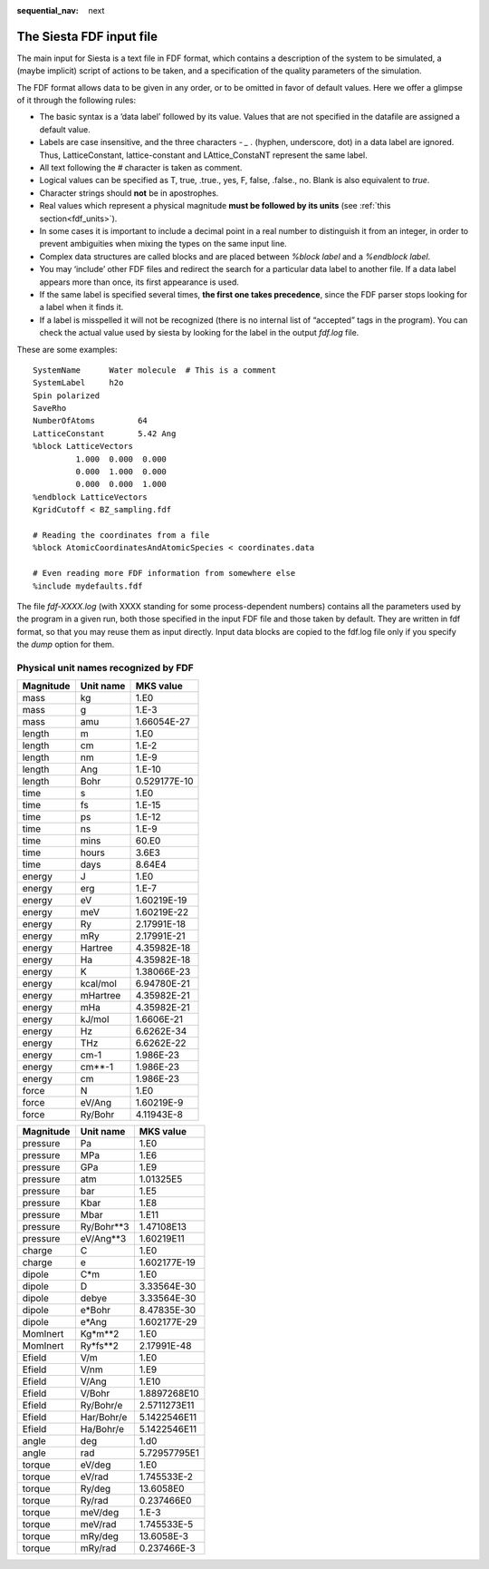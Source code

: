 :sequential_nav: next

..  _reference-fdf-file:

The Siesta FDF input file
=========================

The main input for Siesta is a text file in FDF format, which contains
a description of the system to be simulated, a (maybe implicit) script
of actions to be taken, and a specification of the quality parameters
of the simulation.

The FDF format allows data to be given in any order, or to be omitted in favor of
default values. Here we offer a glimpse of it through the following rules:

*  The basic syntax is a ’data label’ followed by its value. Values that are
   not specified in the datafile are assigned a default value.

*  Labels are case insensitive, and the three characters *- _ .*
   (hyphen, underscore, dot)  in a data label
   are ignored. Thus, LatticeConstant, lattice-constant and LAttice_ConstaNT represent the
   same label.

*  All text following the *#* character is taken as comment.

*  Logical values can be specified as T, true, .true., yes, F, false,
   .false., no. Blank is also equivalent to *true*.

*  Character strings should **not** be in apostrophes.

*  Real values which represent a physical magnitude **must be followed by
   its units** (see :ref:`this section<fdf_units>`).
   
*  In some cases it is important to include a decimal point in a real
   number to distinguish it from an integer, in order to prevent
   ambiguities when mixing the types on the same input line.

*  Complex data structures are called blocks and are placed between
   *%block label* and a *%endblock label*.

*  You may ‘include’ other FDF files and redirect the search for a
   particular data label to another file. If a data label appears more
   than once, its first appearance is used.

*  If the same label is specified several times, **the first one takes
   precedence**, since the FDF parser stops looking for a label when
   it finds it.

*  If a label is misspelled it will not be recognized (there is no
   internal list of “accepted” tags in the program). You can check the
   actual value used by siesta by looking for the label in the output
   *fdf.log* file.

These are some examples::

              SystemName      Water molecule  # This is a comment
              SystemLabel     h2o
              Spin polarized
              SaveRho
              NumberOfAtoms         64
              LatticeConstant       5.42 Ang
              %block LatticeVectors
                       1.000  0.000  0.000
                       0.000  1.000  0.000
                       0.000  0.000  1.000
              %endblock LatticeVectors
              KgridCutoff < BZ_sampling.fdf

              # Reading the coordinates from a file
              %block AtomicCoordinatesAndAtomicSpecies < coordinates.data

              # Even reading more FDF information from somewhere else
              %include mydefaults.fdf

The file *fdf-XXXX.log* (with XXXX standing for some process-dependent
numbers) contains all the parameters used by the program in a given run,
both those specified in the input FDF file and those taken by default.
They are written in fdf format, so that you may reuse them as input
directly. Input data blocks are copied to the fdf.log file only if you
specify the *dump* option for them.

.. _fdf_units:

Physical unit names recognized by FDF
-------------------------------------

.. container:: center

   ========= ========= ============
   Magnitude Unit name MKS value
   ========= ========= ============
   mass      kg        1.E0
   mass      g         1.E-3
   mass      amu       1.66054E-27
   length    m         1.E0
   length    cm        1.E-2
   length    nm        1.E-9
   length    Ang       1.E-10
   length    Bohr      0.529177E-10
   time      s         1.E0
   time      fs        1.E-15
   time      ps        1.E-12
   time      ns        1.E-9
   time      mins      60.E0
   time      hours     3.6E3
   time      days      8.64E4
   energy    J         1.E0
   energy    erg       1.E-7
   energy    eV        1.60219E-19
   energy    meV       1.60219E-22
   energy    Ry        2.17991E-18
   energy    mRy       2.17991E-21
   energy    Hartree   4.35982E-18
   energy    Ha        4.35982E-18
   energy    K         1.38066E-23
   energy    kcal/mol  6.94780E-21
   energy    mHartree  4.35982E-21
   energy    mHa       4.35982E-21
   energy    kJ/mol    1.6606E-21
   energy    Hz        6.6262E-34
   energy    THz       6.6262E-22
   energy    cm-1      1.986E-23
   energy    cm**-1    1.986E-23
   energy    cm        1.986E-23
   force     N         1.E0
   force     eV/Ang    1.60219E-9
   force     Ry/Bohr   4.11943E-8
   ========= ========= ============

   ========= ========== ============
   Magnitude Unit name  MKS value
   ========= ========== ============
   pressure  Pa         1.E0
   pressure  MPa        1.E6
   pressure  GPa        1.E9
   pressure  atm        1.01325E5
   pressure  bar        1.E5
   pressure  Kbar       1.E8
   pressure  Mbar       1.E11
   pressure  Ry/Bohr**3 1.47108E13
   pressure  eV/Ang**3  1.60219E11
   charge    C          1.E0
   charge    e          1.602177E-19
   dipole    C*m        1.E0
   dipole    D          3.33564E-30
   dipole    debye      3.33564E-30
   dipole    e*Bohr     8.47835E-30
   dipole    e*Ang      1.602177E-29
   MomInert  Kg*m**2    1.E0
   MomInert  Ry*fs**2   2.17991E-48
   Efield    V/m        1.E0
   Efield    V/nm       1.E9
   Efield    V/Ang      1.E10
   Efield    V/Bohr     1.8897268E10
   Efield    Ry/Bohr/e  2.5711273E11
   Efield    Har/Bohr/e 5.1422546E11
   Efield    Ha/Bohr/e  5.1422546E11
   angle     deg        1.d0
   angle     rad        5.72957795E1
   torque    eV/deg     1.E0
   torque    eV/rad     1.745533E-2
   torque    Ry/deg     13.6058E0
   torque    Ry/rad     0.237466E0
   torque    meV/deg    1.E-3
   torque    meV/rad    1.745533E-5
   torque    mRy/deg    13.6058E-3
   torque    mRy/rad    0.237466E-3
   ========= ========== ============





